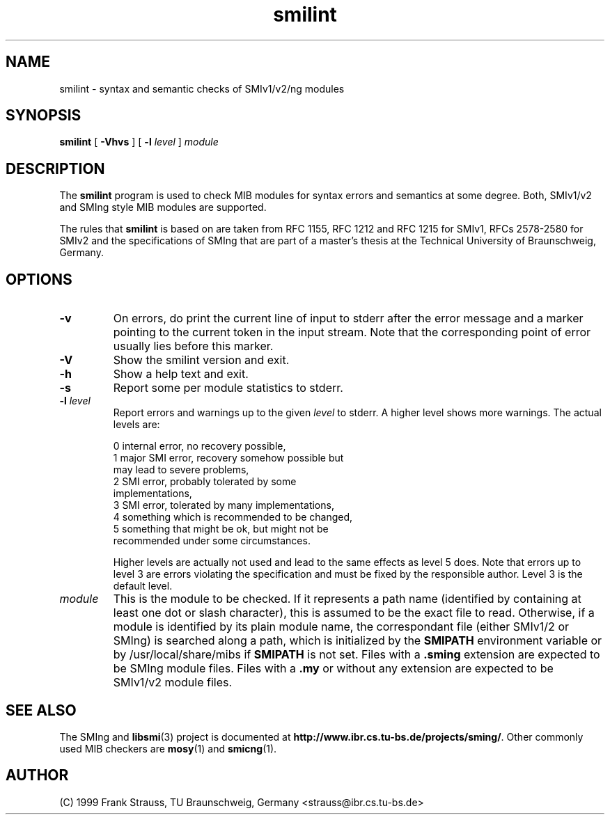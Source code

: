 .\"
.\" $Id: smilint.1,v 1.1 1999/05/28 14:52:13 strauss Exp $
.\"
.TH smilint 1  "June 1, 1999" "IBR" "SMI Tools"
.SH NAME
smilint \- syntax and semantic checks of SMIv1/v2/ng modules
.SH SYNOPSIS
.B smilint
[
.B "-Vhvs"
] [
.BI "-l " level
]
.I "module"
.SH DESCRIPTION
The \fBsmilint\fP program is used to check MIB modules for syntax
errors and semantics at some degree.  Both, SMIv1/v2 and SMIng style
MIB modules are supported.
.PP
The rules that \fBsmilint\fP is based on are taken from RFC 1155, RFC
1212 and RFC 1215 for SMIv1, RFCs 2578-2580 for SMIv2 and the
specifications of SMIng that are part of a master's thesis at the
Technical University of Braunschweig, Germany.
.SH OPTIONS
.TP
.B "-v"
On errors, do print the current line of input to stderr after the
error message and a marker pointing to the current token in the input
stream. Note that the corresponding point of error usually lies before
this marker.
.TP
.B "-V"
Show the smilint version and exit.
.TP
.B "-h"
Show a help text and exit.
.TP
.B "-s"
Report some per module statistics to stderr.
.TP
.BI "-l " level
Report errors and warnings up to the given \fIlevel\fP to stderr.
A higher level shows more warnings. The actual levels are:
.sp
.nf
 0   internal error, no recovery possible,
 1   major SMI error, recovery somehow possible but
     may lead to severe problems,
 2   SMI error, probably tolerated by some
     implementations,
 3   SMI error, tolerated by many implementations,
 4   something which is recommended to be changed,
 5   something that might be ok, but might not be
     recommended under some circumstances.
.fi
.sp
Higher levels are actually not used and lead to the same effects as
level 5 does. Note that errors up to level 3 are errors violating the
specification and must be fixed by the responsible author. Level 3 is
the default level.
.TP
.I module
This is the module to be checked. If it represents a path name
(identified by containing at least one dot or slash character), this
is assumed to be the exact file to read. Otherwise, if a module is
identified by its plain module name, the correspondant file (either
SMIv1/2 or SMIng) is searched along a path, which is initialized by
the \fBSMIPATH\fP environment variable or by /usr/local/share/mibs if
\fBSMIPATH\fP is not set. Files with a \fB.sming\fP extension are
expected to be SMIng module files. Files with a \fB.my\fP or without
any extension are expected to be SMIv1/v2 module files.
.SH "SEE ALSO"
The SMIng and
.BR libsmi (3)
project is documented at
.BR "http://www.ibr.cs.tu-bs.de/projects/sming/" "."
Other commonly used MIB checkers are
.BR mosy "(1) and "
.BR smicng "(1)."
.SH "AUTHOR"
(C) 1999 Frank Strauss, TU Braunschweig, Germany <strauss@ibr.cs.tu-bs.de>
.br
